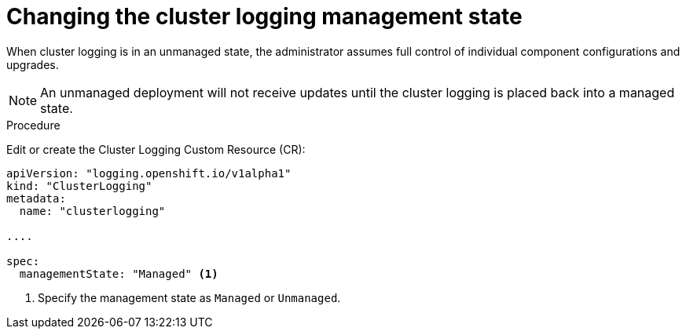 // Module included in the following assemblies:
//
// * logging/efk-logging-management-state.adoc

[id='efk-logging-elasticsearch-management-state-changing_{context}']
= Changing the cluster logging management state

When cluster logging is in an unmanaged state, the administrator assumes full control of individual component configurations and upgrades. 

[NOTE]
====
An unmanaged deployment will not receive updates until the cluster logging is placed back into a managed state.
====

.Procedure

Edit or create the Cluster Logging Custom Resource (CR):

[source,yaml]
----
apiVersion: "logging.openshift.io/v1alpha1"
kind: "ClusterLogging"
metadata:
  name: "clusterlogging"

....

spec:
  managementState: "Managed" <1>
---- 

<1> Specify the management state as `Managed` or `Unmanaged`.
